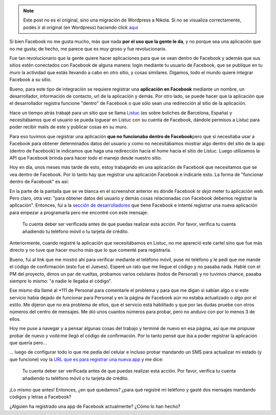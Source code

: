 .. link:
.. description:
.. tags: django, facebook, internet, trabajo
.. date: 2010/09/18 18:51:56
.. title: Facebook App
.. slug: facebook-app


.. note::

   Este post no es el original, sino una migración de Wordpress a
   Nikola. Si no se visualiza correctamente, podés ir al original (en
   Wordpress) haciendo click aquí_

.. _aquí: http://humitos.wordpress.com/2010/09/18/facebook-app/


Si bien Facebook no me gusta mucho, más que nada **por el uso que la
gente le da**, y no porque sea una aplicación que no me gusta; de hecho,
me parece que es muy groso y fue revolucionario.

Fue tan revolucionario que la gente quiere hacer aplicaciones para que
se vean dentro de Facebook y además que sus sitios estén conectados con
Facebook de alguna manera: login mediante tu usuario de Facebook, que se
publique en tu muro la actividad que estás llevando a cabo en otro
sitio, y cosas similares. Digamos, todo el mundo quiere integrar
Facebook a su sitio.

Bueno, para este tipo de integración se requiere registrar una
**aplicación en Facebook** mediante un nombre, un desarrollador,
información de contacto, url de la aplicación y demás. Por otro lado, se
puede hacer que la aplicación que el desarrollador registra funcione
"dentro" de Facebook o que sólo sean una redirección al sitio de la
aplicación.

Hace un tiempo atrás trabajé para un sitio que se llama
`Listuc <http://www.listuc.com>`__ (es sobre boliches de Barcelona,
España) y necesitábamos que el usuario se pueda loguear en Listuc con su
cuenta de Facebook, dándole permisos a Listuc para poder recibir mails
de este y publicar cosas en su muro.

Para eso tuvimos que registrar una aplicación **que no funcionaba dentro
de Facebook**\ pero que sí necesitaba usar a Facebook para obtener
determinados datos del usuario y como no necesitábamos mostrar algo
dentro del sitio de la app (dentro de Facebook) le indicamos que haga
una redirección hacia el *home* hacia el sitio de Listuc. Luego
utilizamos la API que Facebook brinda para hacer todo el manejo desde
nuestro sitio.

Hoy en día, unos meses más tarde de esto, estoy trabajando en una
aplicación de Facebook que necesitamos que se vea dentro de Facebook.
Por lo tanto hay que registrar una aplicación Facebook e indicarle esto.
La forma de "funcionar dentro de Facebook" es así:

|image0|

En la parte de la pantalla que se ve blanca en el screenshot anterior es
dónde Facebook *te deja* meter tu aplicación web. Pero claro, otra vez:
"para obtener datos del usuario y demás cosas relacionadas con Facebook
debemos registrar la aplicación". Entonces, fui a la `sección de
desarrolladores <http://developers.facebook.com/?ref=pf>`__ que tiene
Facebook e intenté registrar una nueva aplicación para empezar a
programarla pero me encontré con este mensaje:

    Tu cuenta deber ser verificada antes de que puedas realizar esta
    acción. Por favor, verifica tu cuenta añadiendo tu teléfono móvil o
    tu tarjeta de crédito.

Anteriormente, cuando registré la aplicación que necesitábamos en
Listuc, no me apareció este cartel sino que fue más directo y no tuve
que hacer mucho más que lo que comenté para registrarla.

Bueno, fui al link que me mostró ahí para verificar mediante el teléfono
móvil, puse mi teléfono y le pedí que me mande el código de confirmación
(esto fue el Jueves). Esperé un rato que me llegue el código y no pasaba
nada. Hablé con el PM del proyecto, dimos un par de vueltas, probamos
varios celulares (todos de Personal) y no tuvimos chance, pasaba siempre
lo mismo: "a nadie le llegaba el código".

Ese mismo día llamé al \*111 de Personal para comentarle el problema y
para que me digan si sabían algo o si este servicio había dejado de
funcionar para Personal y en la página de Facebook aún no estaba
actualizado o algo por el estilo. Me dijeron que no era problema de
ellos, que el servicio está habilitado y que por las dudas pruebe con
otros números del centro de mensajes. Me dió unos cuantos números para
probar, pero no anduvo con por lo menos 3 de ellos.

Hoy me puse a navegar y a pensar algunas cosas del trabajo y terminé de
nuevo en esa página, así que me propuse probar de nuevo y v\ *oilá:*\ me
llegó el código de confirmación. Por lo tanto pensé que iba a poder
registrar la aplicación que quería pero...

... luego de configurar todo lo que me pedía del celular e incluso
probar mandando un SMS para actualizar mi estado (y que funcione) voy la
`URL que es para registrar una nueva
app <http://developers.facebook.com/setup/>`__ y me dice:

    Tu cuenta deber ser verificada antes de que puedas realizar esta
    acción. Por favor, verifica tu cuenta añadiendo tu teléfono móvil o
    tu tarjeta de crédito.

¡Lo mismo que antes! Entonces, ¿en qué quedamos? ¿para qué registré mi
teléfono y gasté dos mensajes mandando códigos y letras a Facebook?

¿Alguien ha registrado una app de Facebook actualmente? ¿Cómo lo han
hecho?

.. |image0| image:: http://humitos.files.wordpress.com/2010/09/facebook-app.jpeg?w=300
   :target: http://humitos.files.wordpress.com/2010/09/facebook-app.jpeg
